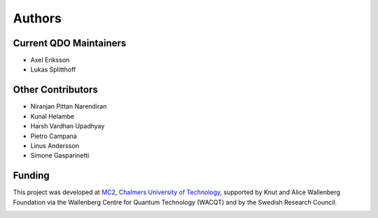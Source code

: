 ========================
Authors
========================

Current QDO Maintainers
========================
- Axel Eriksson
- Lukas Splitthoff

Other Contributors
========================
- Niranjan Pittan Narendiran
- Kunal Helambe
- Harsh Vardhan Upadhyay
- Pietro Campana
- Linus Andersson
- Simone Gasparinetti

Funding
========================
This project was developed at `MC2, Chalmers University of Technology <https://www.chalmers.se/en/departments/mc2/>`_, supported by Knut and Alice Wallenberg Foundation via the Wallenberg Centre for Quantum Technology (WACQT) and by the Swedish Research Council.

.. figure:: 202Q_lab_logo.png
    :width: 200px
    :align: left
    :target: https://202q-lab.se/